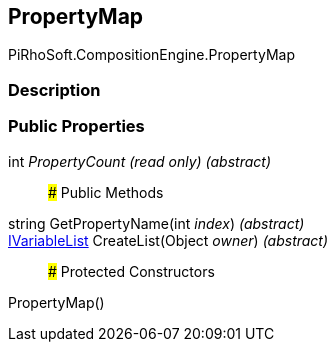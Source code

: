 [#reference/property-map]

## PropertyMap

PiRhoSoft.CompositionEngine.PropertyMap

### Description

### Public Properties

int _PropertyCount_ _(read only)_ _(abstract)_::

### Public Methods

string GetPropertyName(int _index_) _(abstract)_::

<<reference/i-variable-list.html,IVariableList>> CreateList(Object _owner_) _(abstract)_::

### Protected Constructors

PropertyMap()::